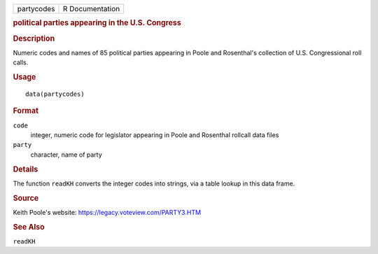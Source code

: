 .. container::

   .. container::

      ========== ===============
      partycodes R Documentation
      ========== ===============

      .. rubric:: political parties appearing in the U.S. Congress
         :name: political-parties-appearing-in-the-u.s.-congress

      .. rubric:: Description
         :name: description

      Numeric codes and names of 85 political parties appearing in Poole
      and Rosenthal's collection of U.S. Congressional roll calls.

      .. rubric:: Usage
         :name: usage

      ::

         data(partycodes)

      .. rubric:: Format
         :name: format

      ``code``
         integer, numeric code for legislator appearing in Poole and
         Rosenthal rollcall data files

      ``party``
         character, name of party

      .. rubric:: Details
         :name: details

      The function ``readKH`` converts the integer codes into strings,
      via a table lookup in this data frame.

      .. rubric:: Source
         :name: source

      Keith Poole's website: https://legacy.voteview.com/PARTY3.HTM

      .. rubric:: See Also
         :name: see-also

      ``readKH``
